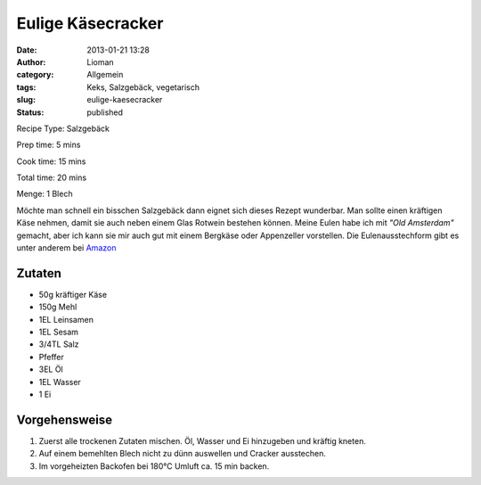 Eulige Käsecracker
##################
:date: 2013-01-21 13:28
:author: Lioman
:category: Allgemein
:tags: Keks, Salzgebäck, vegetarisch
:slug: eulige-kaesecracker
:status: published


Recipe Type: Salzgebäck

Prep time: 5 mins

Cook time: 15 mins

Total time: 20 mins

Menge: 1 Blech


Möchte man schnell ein bisschen Salzgebäck dann eignet sich dieses
Rezept wunderbar. Man sollte einen kräftigen Käse nehmen, damit sie auch
neben einem Glas Rotwein bestehen können. Meine Eulen habe ich mit
*"Old Amsterdam"* gemacht, aber ich kann sie mir auch gut mit einem
Bergkäse oder Appenzeller vorstellen. Die Eulenausstechform gibt es
unter anderem bei `Amazon <https://smile.amazon.de/St%C3%A4dter-Ausstechform-Eule-Edelstahl-Silber/dp/B004X17604>`_

.. image:: {static}/images/kaeseeulen.jpg
    :width: 200px
    :align: right
    :height: 220px
    :alt: Käsekekse in Eulenform


Zutaten
~~~~~~~

-  50g kräftiger Käse
-  150g Mehl
-  1EL Leinsamen
-  1EL Sesam
-  3/4TL Salz
-  Pfeffer
-  3EL Öl
-  1EL Wasser
-  1 Ei


Vorgehensweise
~~~~~~~~~~~~~~

#. Zuerst alle trockenen Zutaten mischen. Öl, Wasser und Ei hinzugeben
   und kräftig kneten.
#. Auf einem bemehlten Blech nicht zu dünn
   auswellen und Cracker ausstechen.
#. Im vorgeheizten Backofen bei 180°C Umluft ca. 15 min backen.


